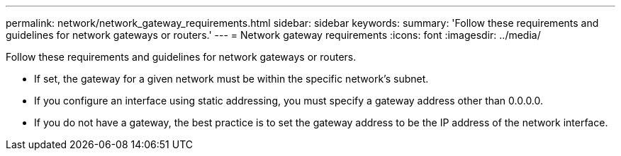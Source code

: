 ---
permalink: network/network_gateway_requirements.html
sidebar: sidebar
keywords: 
summary: 'Follow these requirements and guidelines for network gateways or routers.'
---
= Network gateway requirements
:icons: font
:imagesdir: ../media/

[.lead]
Follow these requirements and guidelines for network gateways or routers.

* If set, the gateway for a given network must be within the specific network's subnet.
* If you configure an interface using static addressing, you must specify a gateway address other than 0.0.0.0.
* If you do not have a gateway, the best practice is to set the gateway address to be the IP address of the network interface.
